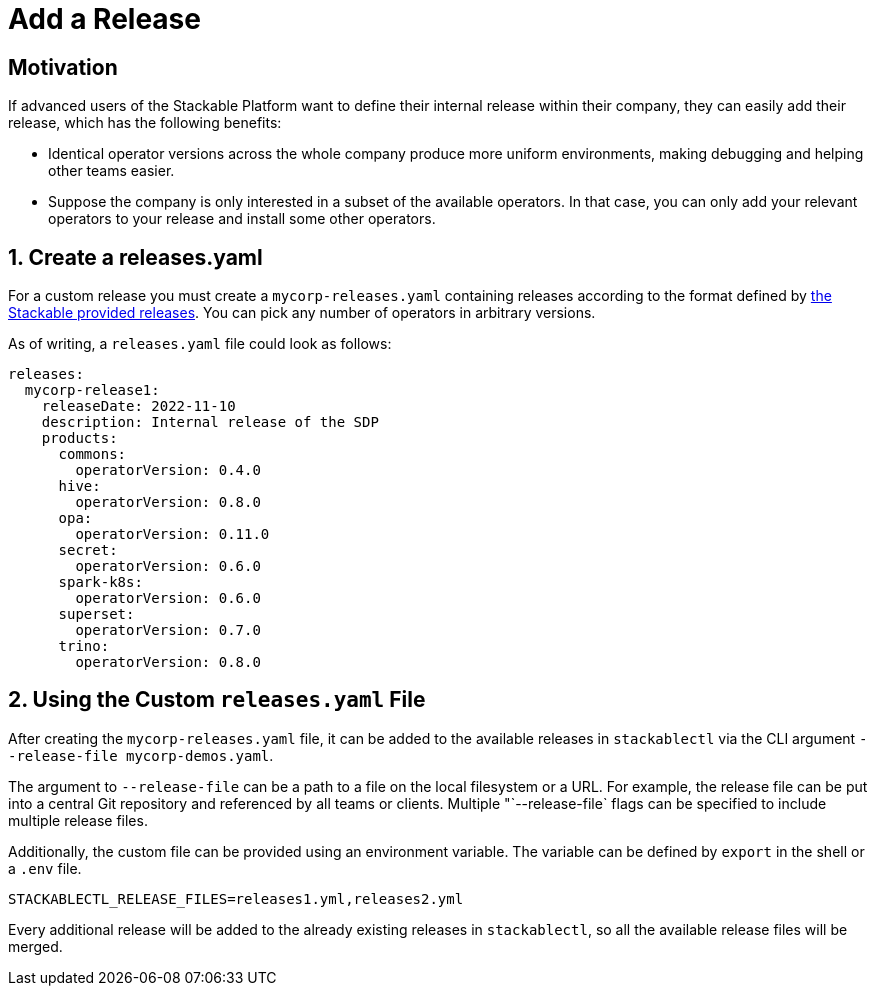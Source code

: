 = Add a Release
:page-aliases: stackablectl::customization/add_release.adoc

== Motivation

If advanced users of the Stackable Platform want to define their internal release within their company, they can easily
add their release, which has the following benefits:

* Identical operator versions across the whole company produce more uniform environments, making debugging and helping
  other teams easier.
* Suppose the company is only interested in a subset of the available operators. In that case, you can only add your
  relevant operators to your release and install some other operators.

== 1. Create a releases.yaml

For a custom release you must create a `mycorp-releases.yaml` containing releases according to the format defined by
https://github.com/stackabletech/release/blob/main/releases.yaml[the Stackable provided releases]. You can pick any
number of operators in arbitrary versions.

As of writing, a `releases.yaml` file could look as follows:

[source,yaml]
----
releases:
  mycorp-release1:
    releaseDate: 2022-11-10
    description: Internal release of the SDP
    products:
      commons:
        operatorVersion: 0.4.0
      hive:
        operatorVersion: 0.8.0
      opa:
        operatorVersion: 0.11.0
      secret:
        operatorVersion: 0.6.0
      spark-k8s:
        operatorVersion: 0.6.0
      superset:
        operatorVersion: 0.7.0
      trino:
        operatorVersion: 0.8.0
----

== 2. Using the Custom `releases.yaml` File

After creating the `mycorp-releases.yaml` file, it can be added to the available releases in `stackablectl` via the CLI
argument `--release-file mycorp-demos.yaml`.

The argument to `--release-file` can be a path to a file on the local filesystem or a URL. For example, the release file
can be put into a central Git repository and referenced by all teams or clients. Multiple "`--release-file` flags can be
specified to include multiple release files.

Additionally, the custom file can be provided using an environment variable. The variable can be defined by `export` in
the shell or a `.env` file.

[source,ini]
----
STACKABLECTL_RELEASE_FILES=releases1.yml,releases2.yml
----

Every additional release will be added to the already existing releases in `stackablectl`, so all the available release
files will be merged.
